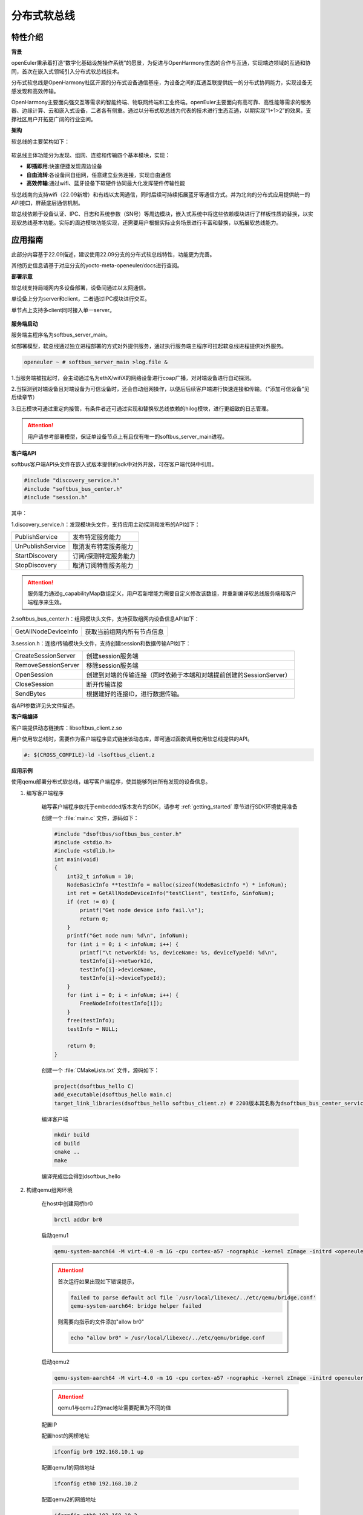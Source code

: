 .. _distributed_softbus:

分布式软总线
#############

特性介绍
**************

**背景**

openEuler秉承着打造“数字化基础设施操作系统”的愿景，为促进与OpenHarmony生态的合作与互通，实现端边领域的互通和协同，首次在嵌入式领域引入分布式软总线技术。

分布式软总线是OpenHarmony社区开源的分布式设备通信基座，为设备之间的互通互联提供统一的分布式协同能力，实现设备无感发现和高效传输。

OpenHarmony主要面向强交互等需求的智能终端、物联网终端和工业终端。openEuler主要面向有高可靠、高性能等需求的服务器、边缘计算、云和嵌入式设备，二者各有侧重。通过以分布式软总线为代表的技术进行生态互通，以期实现“1+1>2”的效果，支撑社区用户开拓更广阔的行业空间。

**架构**

软总线的主要架构如下：

    .. figure:: ../../image/dsoftbus/dsoftbus_architecture.png
        :align: center

软总线主体功能分为发现、组网、连接和传输四个基本模块，实现：

* **即插即用**:快速便捷发现周边设备

* **自由流转**:各设备间自组网，任意建立业务连接，实现自由通信

* **高效传输**:通过wifi、蓝牙设备下软硬件协同最大化发挥硬件传输性能

软总线南向支持wifi（22.09新增）和有线以太网通信，同时后续可持续拓展蓝牙等通信方式。并为北向的分布式应用提供统一的API接口，屏蔽底层通信机制。

软总线依赖于设备认证、IPC、日志和系统参数（SN号）等周边模块，嵌入式系统中将这些依赖模块进行了样板性质的替换，以实现软总线基本功能。实际的周边模块功能实现，还需要用户根据实际业务场景进行丰富和替换，以拓展软总线能力。

应用指南
**************

此部分内容基于22.09描述，建议使用22.09分支的分布式软总线特性，功能更为完善。

其他历史信息请基于对应分支的yocto-meta-openeuler/docs进行查阅。

**部署示意**

软总线支持局域网内多设备部署，设备间通过以太网通信。

单设备上分为server和client，二者通过IPC模块进行交互。

单节点上支持多client同时接入单一server。

    .. figure:: ../../image/dsoftbus/dsoftbus_networking.png
        :align: center


**服务端启动**

服务端主程序名为softbus_server_main。

如部署模型，软总线通过独立进程部署的方式对外提供服务，通过执行服务端主程序可拉起软总线进程提供对外服务。

.. code-block:: console

  openeuler ~ # softbus_server_main >log.file &

1.当服务端被拉起时，会主动通过名为ethX/wifiX的网络设备进行coap广播，对对端设备进行自动探测。

2.当探测到对端设备且对端设备为可信设备时，还会自动组网操作，以便后后续客户端进行快速连接和传输。（“添加可信设备”见后续章节）

3.日志模块可通过重定向接管，有条件者还可通过实现和替换软总线依赖的hilog模块，进行更细致的日志管理。

.. attention::

    用户请参考部署模型，保证单设备节点上有且仅有唯一的softbus_server_main进程。


**客户端API**

softbus客户端API头文件在嵌入式版本提供的sdk中对外开放，可在客户端代码中引用。

.. code-block:: console

  #include "discovery_service.h"
  #include "softbus_bus_center.h"
  #include "session.h"


其中：

1.discovery_service.h：发现模块头文件，支持应用主动探测和发布的API如下：

+----------------------------+--------------------------------------------------------------------+
| PublishService             | 发布特定服务能力                                                   |
+----------------------------+--------------------------------------------------------------------+
| UnPublishService           | 取消发布特定服务能力                                               |
+----------------------------+--------------------------------------------------------------------+
| StartDiscovery             | 订阅/探测特定服务能力                                              |
+----------------------------+--------------------------------------------------------------------+
| StopDiscovery              | 取消订阅特性服务能力                                               |
+----------------------------+--------------------------------------------------------------------+

.. attention::

    服务能力通过g_capabilityMap数组定义，用户若新增能力需要自定义修改该数组，并重新编译软总线服务端和客户端程序来生效。

2.softbus_bus_center.h：组网模块头文件，支持获取组网内设备信息API如下：

+----------------------------+--------------------------------------------------------------------+
| GetAllNodeDeviceInfo       | 获取当前组网内所有节点信息                                         |
+----------------------------+--------------------------------------------------------------------+

3.session.h：连接/传输模块头文件，支持创建session和数据传输API如下：

+----------------------------+--------------------------------------------------------------------+
| CreateSessionServer        | 创建session服务端                                                  |
+----------------------------+--------------------------------------------------------------------+
| RemoveSessionServer        | 移除session服务端                                                  |
+----------------------------+--------------------------------------------------------------------+
| OpenSession                | 创建到对端的传输连接（同时依赖于本端和对端提前创建的SessionServer）|
+----------------------------+--------------------------------------------------------------------+
| CloseSession               | 断开传输连接                                                       |
+----------------------------+--------------------------------------------------------------------+
| SendBytes                  | 根据建好的连接ID，进行数据传输。                                   |
+----------------------------+--------------------------------------------------------------------+

各API参数详见头文件描述。

**客户端编译**

客户端提供动态链接库：libsoftbus_client.z.so

用户使用软总线时，需要作为客户端程序显式链接该动态库，即可通过函数调用使用软总线提供的API。

.. code-block:: console

    #: $(CROSS_COMPILE)-ld -lsoftbus_client.z

**应用示例**

使用qemu部署分布式软总线，编写客户端程序，使其能够列出所有发现的设备信息。

1. 编写客户端程序

    编写客户端程序依托于embedded版本发布的SDK，请参考 :ref:`getting_started` 章节进行SDK环境使用准备

    创建一个 :file:`main.c` 文件，源码如下：

    .. code-block:: c

        #include "dsoftbus/softbus_bus_center.h"
        #include <stdio.h>
        #include <stdlib.h>
        int main(void)
        {
            int32_t infoNum = 10;
            NodeBasicInfo **testInfo = malloc(sizeof(NodeBasicInfo *) * infoNum);
            int ret = GetAllNodeDeviceInfo("testClient", testInfo, &infoNum);
            if (ret != 0) {
                printf("Get node device info fail.\n");
                return 0;
            }
            printf("Get node num: %d\n", infoNum);
            for (int i = 0; i < infoNum; i++) {
                printf("\t networkId: %s, deviceName: %s, deviceTypeId: %d\n",
                testInfo[i]->networkId,
                testInfo[i]->deviceName,
                testInfo[i]->deviceTypeId);
            }
            for (int i = 0; i < infoNum; i++) {
                FreeNodeInfo(testInfo[i]);
            }
            free(testInfo);
            testInfo = NULL;

            return 0;
        }


    创建一个 :file:`CMakeLists.txt` 文件，源码如下：

    .. code-block:: cmake

        project(dsoftbus_hello C)
        add_executable(dsoftbus_hello main.c)
        target_link_libraries(dsoftbus_hello softbus_client.z) # 2203版本其名称为dsoftbus_bus_center_service_sdk.z

    编译客户端

    .. code-block:: console

        mkdir build
        cd build
        cmake ..
        make


    编译完成后会得到dsoftbus_hello

2. 构建qemu组网环境

    在host中创建网桥br0

    .. code-block:: console

        brctl addbr br0

    启动qemu1

    .. code-block:: console

        qemu-system-aarch64 -M virt-4.0 -m 1G -cpu cortex-a57 -nographic -kernel zImage -initrd <openeuler-image-qemu-xxx.cpio.gz> -device virtio-net-device,netdev=tap0,mac=52:54:00:12:34:56 -netdev bridge,id=tap0

    .. attention::
        首次运行如果出现如下错误提示，

        .. code-block:: console

            failed to parse default acl file `/usr/local/libexec/../etc/qemu/bridge.conf'
            qemu-system-aarch64: bridge helper failed

        则需要向指示的文件添加"allow br0"

        .. code-block:: console

            echo "allow br0" > /usr/local/libexec/../etc/qemu/bridge.conf

    启动qemu2

    .. code-block:: console

        qemu-system-aarch64 -M virt-4.0 -m 1G -cpu cortex-a57 -nographic -kernel zImage -initrd openeuler-image-qemu-aarch64-20220331025547.rootfs.cpio.gz  -device virtio-net-device,netdev=tap1,mac=52:54:00:12:34:78 -netdev bridge,id=tap1

    .. attention::

        qemu1与qemu2的mac地址需要配置为不同的值


    配置IP

    配置host的网桥地址

    .. code-block:: console

        ifconfig br0 192.168.10.1 up

    配置qemu1的网络地址

    .. code-block:: console

        ifconfig eth0 192.168.10.2

    配置qemu2的网络地址

    .. code-block:: console

        ifconfig eth0 192.168.10.3

    分别在host、qemu1、qemu2使用ping进行测试，确保qemu1可以ping通qemu2。

3. 启动分布式软总线

   在qemu1和qemu2中启动分布式软总线的服务端

    .. code-block:: console

        softbus_server_main >log.file &

    将编译好的客户端分发到qemu1和qemu2的根目录中

    .. code-block:: console

        scp dsoftbus_hello root@192.168.10.2:/
        scp dsoftbus_hello root@192.168.10.3:/

    分别在qemu1和qemu2的根目录下运行dsoftbus_hello，将得到如下输出

    qemu1

    .. code-block:: console

        [LNN]NodeStateCbCount is 10
        [LNN]BusCenterClientInit init OK!
        [DISC]Init success
        [TRAN]init tcp direct channel success.
        [TRAN]init succ
        [COMM]softbus server register service success!

        [COMM]softbus sdk frame init success.
        Get node num: 1
                networkId: 714373d691265f9a736442c01459ba39236642c743a71750bb63eb73cde24f5f, deviceName: UNKNOWN, deviceTypeId: 0

    qemu2

    .. code-block:: console

        [LNN]NodeStateCbCount is 10
        [LNN]BusCenterClientInit init OK!
        [DISC]Init success
        [TRAN]init tcp direct channel success.
        [TRAN]init succ
        [COMM]softbus server register service success!

        [COMM]softbus sdk frame init success.
        Get node num: 1
                networkId: eaf591f64bab3c20304ed3d3ff4fe1d878a0fd60bf8c85c96e8a8430d81e4076, deviceName: UNKNOWN, deviceTypeId: 0

    qemu1和qemu2分别输出了发现的对方设备的基础信息。


可信设备添加
**************

**背景**

软总线在创建连接的过程中，会调用hichain模块的认证接口，与对端的设备进行认证操作。hichain模块为OpenHarmony提供设备认证能力，支持通过点对点认证方式创建可信群组。

若仅为openEuler之间的软总线连接，可以通过绕过hichain认证或者自定义认证实现。但如果openEuler和OpenHarmony设备之间要互连互通，则需要在openEuler上支持hichain的点对点认证和可信群组创建能力。

**应用说明**

hichain模块与软总线一样，分为服务端和客户端:

* **服务端**:在openEuler上，实现了hichain和softbus的服务端共进程，即用户仅需拉起softbus服务端，无需额外操作hichain服务端。

* **客户端**:通过hichain的客户端提供的API，可以创建群组，并请求添加群组成员，从而将多个设备添加到可信群组。

hichain的客户端为动态链接库，用户可以单独链接hichain的客户端进行可信群组创建。在可信群组创建后，软总线会自动触发组网，支持后续软总线客户端的连接和传输。


**客户端API**

hichain的客户端API头文件在嵌入式版本提供的sdk中对外开放，可在客户端代码中引用。

.. code-block:: console

  #include "device_auth.h"

1.直接调用接口

+----------------------------+--------------------------------------------------------------------+
| InitDeviceAuthService      | 初始化hichain客户端                                                |
+----------------------------+--------------------------------------------------------------------+
| GetGmInstance              | 获取客户端群组管理的操作函数组                                     |
+----------------------------+--------------------------------------------------------------------+
| DestroyDeviceAuthService   | 注销hichain客户端                                                  |
+----------------------------+--------------------------------------------------------------------+

2.GetGmInstance返回的操作函数组

+----------------------------+--------------------------------------------------------------------+
| regCallback                | 注册群组创建和请求回调函数                                         |
+----------------------------+--------------------------------------------------------------------+
| createGroup                | 创建新的群组                                                       |
+----------------------------+--------------------------------------------------------------------+
| getGroupInfo               | 查询本地群组信息                                                   |
+----------------------------+--------------------------------------------------------------------+
| addMemberToGroup           | 请求添加成员到群组                                                 |
+----------------------------+--------------------------------------------------------------------+
| unRegCallback              | 解注册群组回调函                                                   |
+----------------------------+--------------------------------------------------------------------+
| deleteGroup                | 删除群组                                                           |
+----------------------------+--------------------------------------------------------------------+
| deleteMemberFromGroup      | 从群组内删除成员                                                   |
+----------------------------+--------------------------------------------------------------------+

更详细的接口说明，请参考hichain模块代码实现。

**客户端编译**

客户端提供动态链接库：libdeviceauth_sdk.z.so

用户使用hichain创建群组和添加可信设备时，需要作为客户端程序显式链接该动态库，即可通过函数调用使用hichain提供的API。

.. code-block:: console

    #: $(CROSS_COMPILE)-ld -ldeviceauth_sdk.z


**使用范例**

1.按照hichain的点对点pin码认证方式，需要一台设备创建群组（host），另一个台设备请求添加成员到该群组（target），实例代码如下：

.. code-block:: console

    #include "bus_center_adapter.h"
    #define DEFAULT_GROUP_ID "54E8637468D7518EF4AACA71A958313A5FAACFC899DD1207AAB60568B20FF876"
    #define APP_ID "test"
    #define DEFAULT_REQ_ID 1000000000
    #define DEFAULT_PIN_CODE "123456"
    #define MAX_LEN 65

    static char DEFAULT_UDID_NAME[MAX_LEN];
    static int DEFAULT_PORT;
    static DeviceAuthCallback g_GroupManagerCallback;

    void HichainGetGroupID(const char *param, bool isArray)
    {
        char groupID[MAX_LEN];
        cJSON *msg = cJSON_Parse(param);
        if (isArray) {
             cJSON *Item = cJSON_GetArrayItem(msg, 0);
             GetJsonObjectStringItem(Item, FIELD_GROUP_ID, groupID, MAX_LEN);
        } else {
             GetJsonObjectStringItem(msg, FIELD_GROUP_ID, groupID, MAX_LEN);
        }
        cJSON_Delete(msg);
        SoftBusLog(SOFTBUS_LOG_AUTH, SOFTBUS_LOG_INFO, "HichainSaveGroupID:groupID=%s", groupID);
    }

    void HiChainGmOnFinish(int64_t requestId, int operationCode, const char *returnData)
    {
        if (requestId == DEFAULT_REQ_ID && operationCode == GROUP_CREATE && returnData != NULL) {
            SoftBusLog(SOFTBUS_LOG_AUTH, SOFTBUS_LOG_INFO, "HiChainGmOnFinish returnData=%s", returnData);
            HichainGetGroupID(returnData, false);
        }
    }

    void HiChainGmOnError(int64_t requestId, int operationCode, int errorCode, const char *errorReturn)
    {
        SoftBusLog(SOFTBUS_LOG_AUTH, SOFTBUS_LOG_INFO, "HiChainGmOnError:requestId=%ld, operationCode=%d, errorCode=%d, errorReturn=%s", requestId, operationCode, errorCode, errorReturn);
    }

    char *HiChainGmOnRuest(int64_t requestId, int operationCode, const char *reqParams)
    {
        cJSON *msg = cJSON_CreateObject();

        SoftBusLog(SOFTBUS_LOG_AUTH, SOFTBUS_LOG_INFO, "HiChainGmOnRuest:requestId=%ld, operationCode=%d, reqParams=%s", requestId, operationCode, reqParams);

        AddNumberToJsonObject(msg, FIELD_CONFIRMATION, REQUEST_ACCEPTED);
        AddStringToJsonObject(msg, FIELD_PIN_CODE, DEFAULT_PIN_CODE);
        AddStringToJsonObject(msg, FIELD_DEVICE_ID, DEFAULT_UDID_NAME);
        char *param = cJSON_PrintUnformatted(msg);
        char *buf = strdup(param);
        cJSON_free(param);
        cJSON_Delete(msg);
        return buf;
    }

    static int32_t HichainGmRegCallback(void)
    {
        int32_t ret;

        g_GroupManagerCallback.onRequest = HiChainGmOnRuest;
        g_GroupManagerCallback.onError = HiChainGmOnError;
        g_GroupManagerCallback.onFinish = HiChainGmOnFinish;
        ret = g_hichainGmInstance->regCallback(APP_ID, &g_GroupManagerCallback);
        return ret;
    }

    int32_t HichainGmAddMemberToGroup(void)
    {
        cJSON *msg = cJSON_CreateObject();
        cJSON *addr = cJSON_CreateObject();
        char *param = NULL;
        int32_t ret;

        AddStringToJsonObject(msg, FIELD_GROUP_ID, DEFAULT_GROUP_ID);
        AddNumberToJsonObject(msg, FIELD_GROUP_TYPE, PEER_TO_PEER_GROUP);
        AddStringToJsonObject(msg, FIELD_PIN_CODE, DEFAULT_PIN_CODE);
        cJSON_AddBoolToObject(msg, FIELD_IS_ADMIN, false);
        AddStringToJsonObject(msg, FIELD_DEVICE_ID, DEFAULT_UDID_NAME);
        AddStringToJsonObject(msg, FIELD_GROUP_NAME, "dsoftbus");
        AddNumberToJsonObject(msg, FIELD_IS_ADMIN, false);

        AddStringToJsonObject(addr, "ETH_IP", "192.168.1.3");
        AddNumberToJsonObject(addr, "ETH_PORT", DEFAULT_PORT);
        param = cJSON_PrintUnformatted(addr);
        AddStringToJsonObject(msg, FIELD_CONNECT_PARAMS, param);
        printf("addr string:%s\n", param);
        cJSON_free(param);

        param = cJSON_PrintUnformatted(msg);
        printf("member string:%s\n", param);

        ret = g_hichainGmInstance->addMemberToGroup(ANY_OS_ACCOUNT, DEFAULT_REQ_ID, APP_ID, param);

        cJSON_free(param);
        cJSON_Delete(msg);
        return ret ;
    }

    int32_t HichainGmCreatGroup(void)
    {
        cJSON *msg = cJSON_CreateObject();
        char *param = NULL;
        int32_t ret;

        AddNumberToJsonObject(msg, FIELD_GROUP_TYPE, PEER_TO_PEER_GROUP);
        AddStringToJsonObject(msg, FIELD_DEVICE_ID, DEFAULT_UDID_NAME);
        AddStringToJsonObject(msg, FIELD_GROUP_NAME, "dsoftbus");
        AddNumberToJsonObject(msg, FIELD_USER_TYPE, 0);
        AddNumberToJsonObject(msg, FIELD_GROUP_VISIBILITY, GROUP_VISIBILITY_PUBLIC);
        AddNumberToJsonObject(msg, FIELD_EXPIRE_TIME, EXPIRE_TIME_MAX);
        param = cJSON_PrintUnformatted(msg);

        ret = g_hichainGmInstance->createGroup(ANY_OS_ACCOUNT, DEFAULT_REQ_ID, APP_ID, param);

        cJSON_free(param);
        cJSON_Delete(msg);
        return ret;
    }

    static int32_t HichainGmGetGroupInfo(uint32_t *num)
    {
        cJSON *msg = cJSON_CreateObject();
        char *param = NULL;
        char *groupVec = NULL;
        int32_t ret;

        AddNumberToJsonObject(msg, FIELD_GROUP_TYPE, PEER_TO_PEER_GROUP);
        AddStringToJsonObject(msg, FIELD_GROUP_NAME, "dsoftbus");
        AddNumberToJsonObject(msg, FIELD_GROUP_VISIBILITY, GROUP_VISIBILITY_PUBLIC);
        param = cJSON_PrintUnformatted(msg);

        ret = g_hichainGmInstance->getGroupInfo(ANY_OS_ACCOUNT, APP_ID, param, &groupVec, num);
        if (*num) {
            SoftBusLog(SOFTBUS_LOG_AUTH, SOFTBUS_LOG_INFO, "HichainGmGetGroupInfo:groupVec=%s", groupVec);
            HichainGetGroupID(groupVec, true);
        }

        cJSON_free(param);
        cJSON_Delete(msg);
        return ret;
    }

    int32_t HichainGmInit(void)
    {
        uint32_t num = 0;
        int32_t ret;

        ret = GetCommonDevInfo(COMM_DEVICE_KEY_UDID, DEFAULT_UDID_NAME, MAX_LEN);
        printf("ret=%d, UDID=%s\n", ret, DEFAULT_UDID_NAME);

        ret = HichainGmRegCallback();
        if (ret != SOFTBUS_OK) {
            SoftBusLog(SOFTBUS_LOG_AUTH, SOFTBUS_LOG_ERROR, "HichainGmregCallback failed\n");
            goto err_HichainGmRegCallback;
        }

        ret = HichainGmGetGroupInfo(&num);
        if (ret != SOFTBUS_OK) {
            SoftBusLog(SOFTBUS_LOG_AUTH, SOFTBUS_LOG_ERROR, "HichainGmGetGroupInfo failed\n");
            goto err_HichainGmGetGroupInfo;
        }

    #if host
        if (num == 0) {
            ret = HichainGmCreatGroup();
            if (ret) {
                SoftBusLog(SOFTBUS_LOG_AUTH, SOFTBUS_LOG_ERROR, "HichainGmCreatGroup failed\n");
                return ret;
            }
        }
    #else
        ret = scanf("%d", &DEFAULT_PORT);
        if (ret < 0) {
             printf("scanf error\n");
        }
        printf("port is:%d\n", DEFAULT_PORT);
        ret = HichainGmAddMemberToGroup();
        if (ret) {
            SoftBusLog(SOFTBUS_LOG_AUTH, SOFTBUS_LOG_ERROR, "HichainGmAddMemberToGroup failed\n");
            return ret;
        }
    #endif
        return ret;

    err_HichainGmGetGroupInfo:
    err_HichainGmRegCallback:
        return ret;
    }

.. note::

    * 通过host宏定义区分host和target设备：在host上创建群组，target上申请添加成员。

    * 认证中使用的pin码，可由用户随机生成并传入。

    * 认证过程中需要交互部分对端信息，如groupID等，实际应用中需要借助软总线的发现能力和认证通道进行数据交互。

2.与OpenHarmony互联时，可通过上述方式创建双方信任的可信群组和成员，也可使用分布式硬件中的device manger模块进行更便捷的可信群组创建，该模块兼容OpenHarmony的pin码弹窗等功能，但需要openEuler额外支持。


全量编译指导
**************

当用户有需求自定义修改软总线功能模块时，可使用全量编译方式构建软总线的各个子模块。

嵌入式版本提供的dsoftbus代码已集成于yocto构建系统，作为一个package存在，编译依托于embedded版本发布的容器镜像进行，搭建容器构建环境请参考 :ref:`container_build` 章节。

用户也可按照镜像编译指导完成环境准备后按如下命令单独进行编译（和单独编译package方法一致）

.. code-block:: console

    bitbake dsoftbus

编译过程和结果遵循yocto构建策略，日志和生成物参考yocto bb文件和默认工作目录。


限制约束
**************

1.支持wifi和有限的标准以太局域网下的coap设备发现和传输。ble等南向协议拓展功能在后续版本中持续支持。

